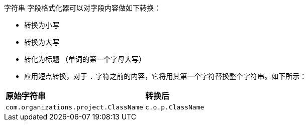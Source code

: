 `字符串` 字段格式化器可以对字段内容做如下转换：

* 转换为小写
* 转换为大写
* 转化为标题 （单词的第一个字母大写）
* 应用短点转换，对于 `.` 字符之前的内容，它将用其第一个字符替换整个字符串。如下所示：

[horizontal]
*原始字符串*:: *转换后*
`com.organizations.project.ClassName`:: `c.o.p.ClassName`
